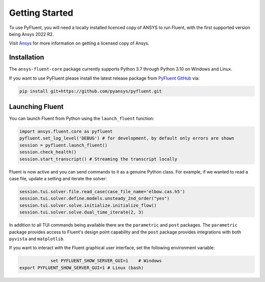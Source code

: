 .. _getting_started:

===============
Getting Started
===============
To use PyFluent, you will need a locally installed licenced copy of ANSYS to run
Fluent, with the first supported version being Ansys 2022 R2.

Visit `Ansys <https://www.ansys.com/>`_ for more information on
getting a licensed copy of Ansys.

************
Installation
************
The ``ansys-fluent-core`` package currently supports Python 3.7 through Python
3.10 on Windows and Linux.

If you want to use PyFluent please install the latest release package from
`PyFluent GitHub <https://github.com/pyansys/pyfluent/issues>`_ via:

.. code:: console

   pip install git+https://github.com/pyansys/pyfluent.git

****************
Launching Fluent
****************

You can launch Fluent from Python using the ``launch_fluent`` function:

.. code:: python

  import ansys.fluent.core as pyfluent
  pyfluent.set_log_level('DEBUG') # for development, by default only errors are shown
  session = pyfluent.launch_fluent()
  session.check_health()
  session.start_transcript() # Streaming the transcript locally

Fluent is now active and you can send commands to it as a genuine Python class.
For example, if we wanted to read a case file, update a setting and iterate the
solver:

.. code:: python

  session.tui.solver.file.read_case(case_file_name='elbow.cas.h5')
  session.tui.solver.define.models.unsteady_2nd_order("yes")
  session.tui.solver.solve.initialize.initialize_flow()
  session.tui.solver.solve.dual_time_iterate(2, 3)

In addition to all TUI commands being available there are the ``parametric`` and
``post`` packages.  The ``parametric`` package provides access to Fluent's
design point capability and the ``post`` package provides integrations with both
``pyvista`` and ``matplotlib``.

If you want to interact with the Fluent graphical user interface, set the
following environment variable:

.. code::

		    set PYFLUENT_SHOW_SERVER_GUI=1    # Windows
        export PYFLUENT_SHOW_SERVER_GUI=1 # Linux (bash)

